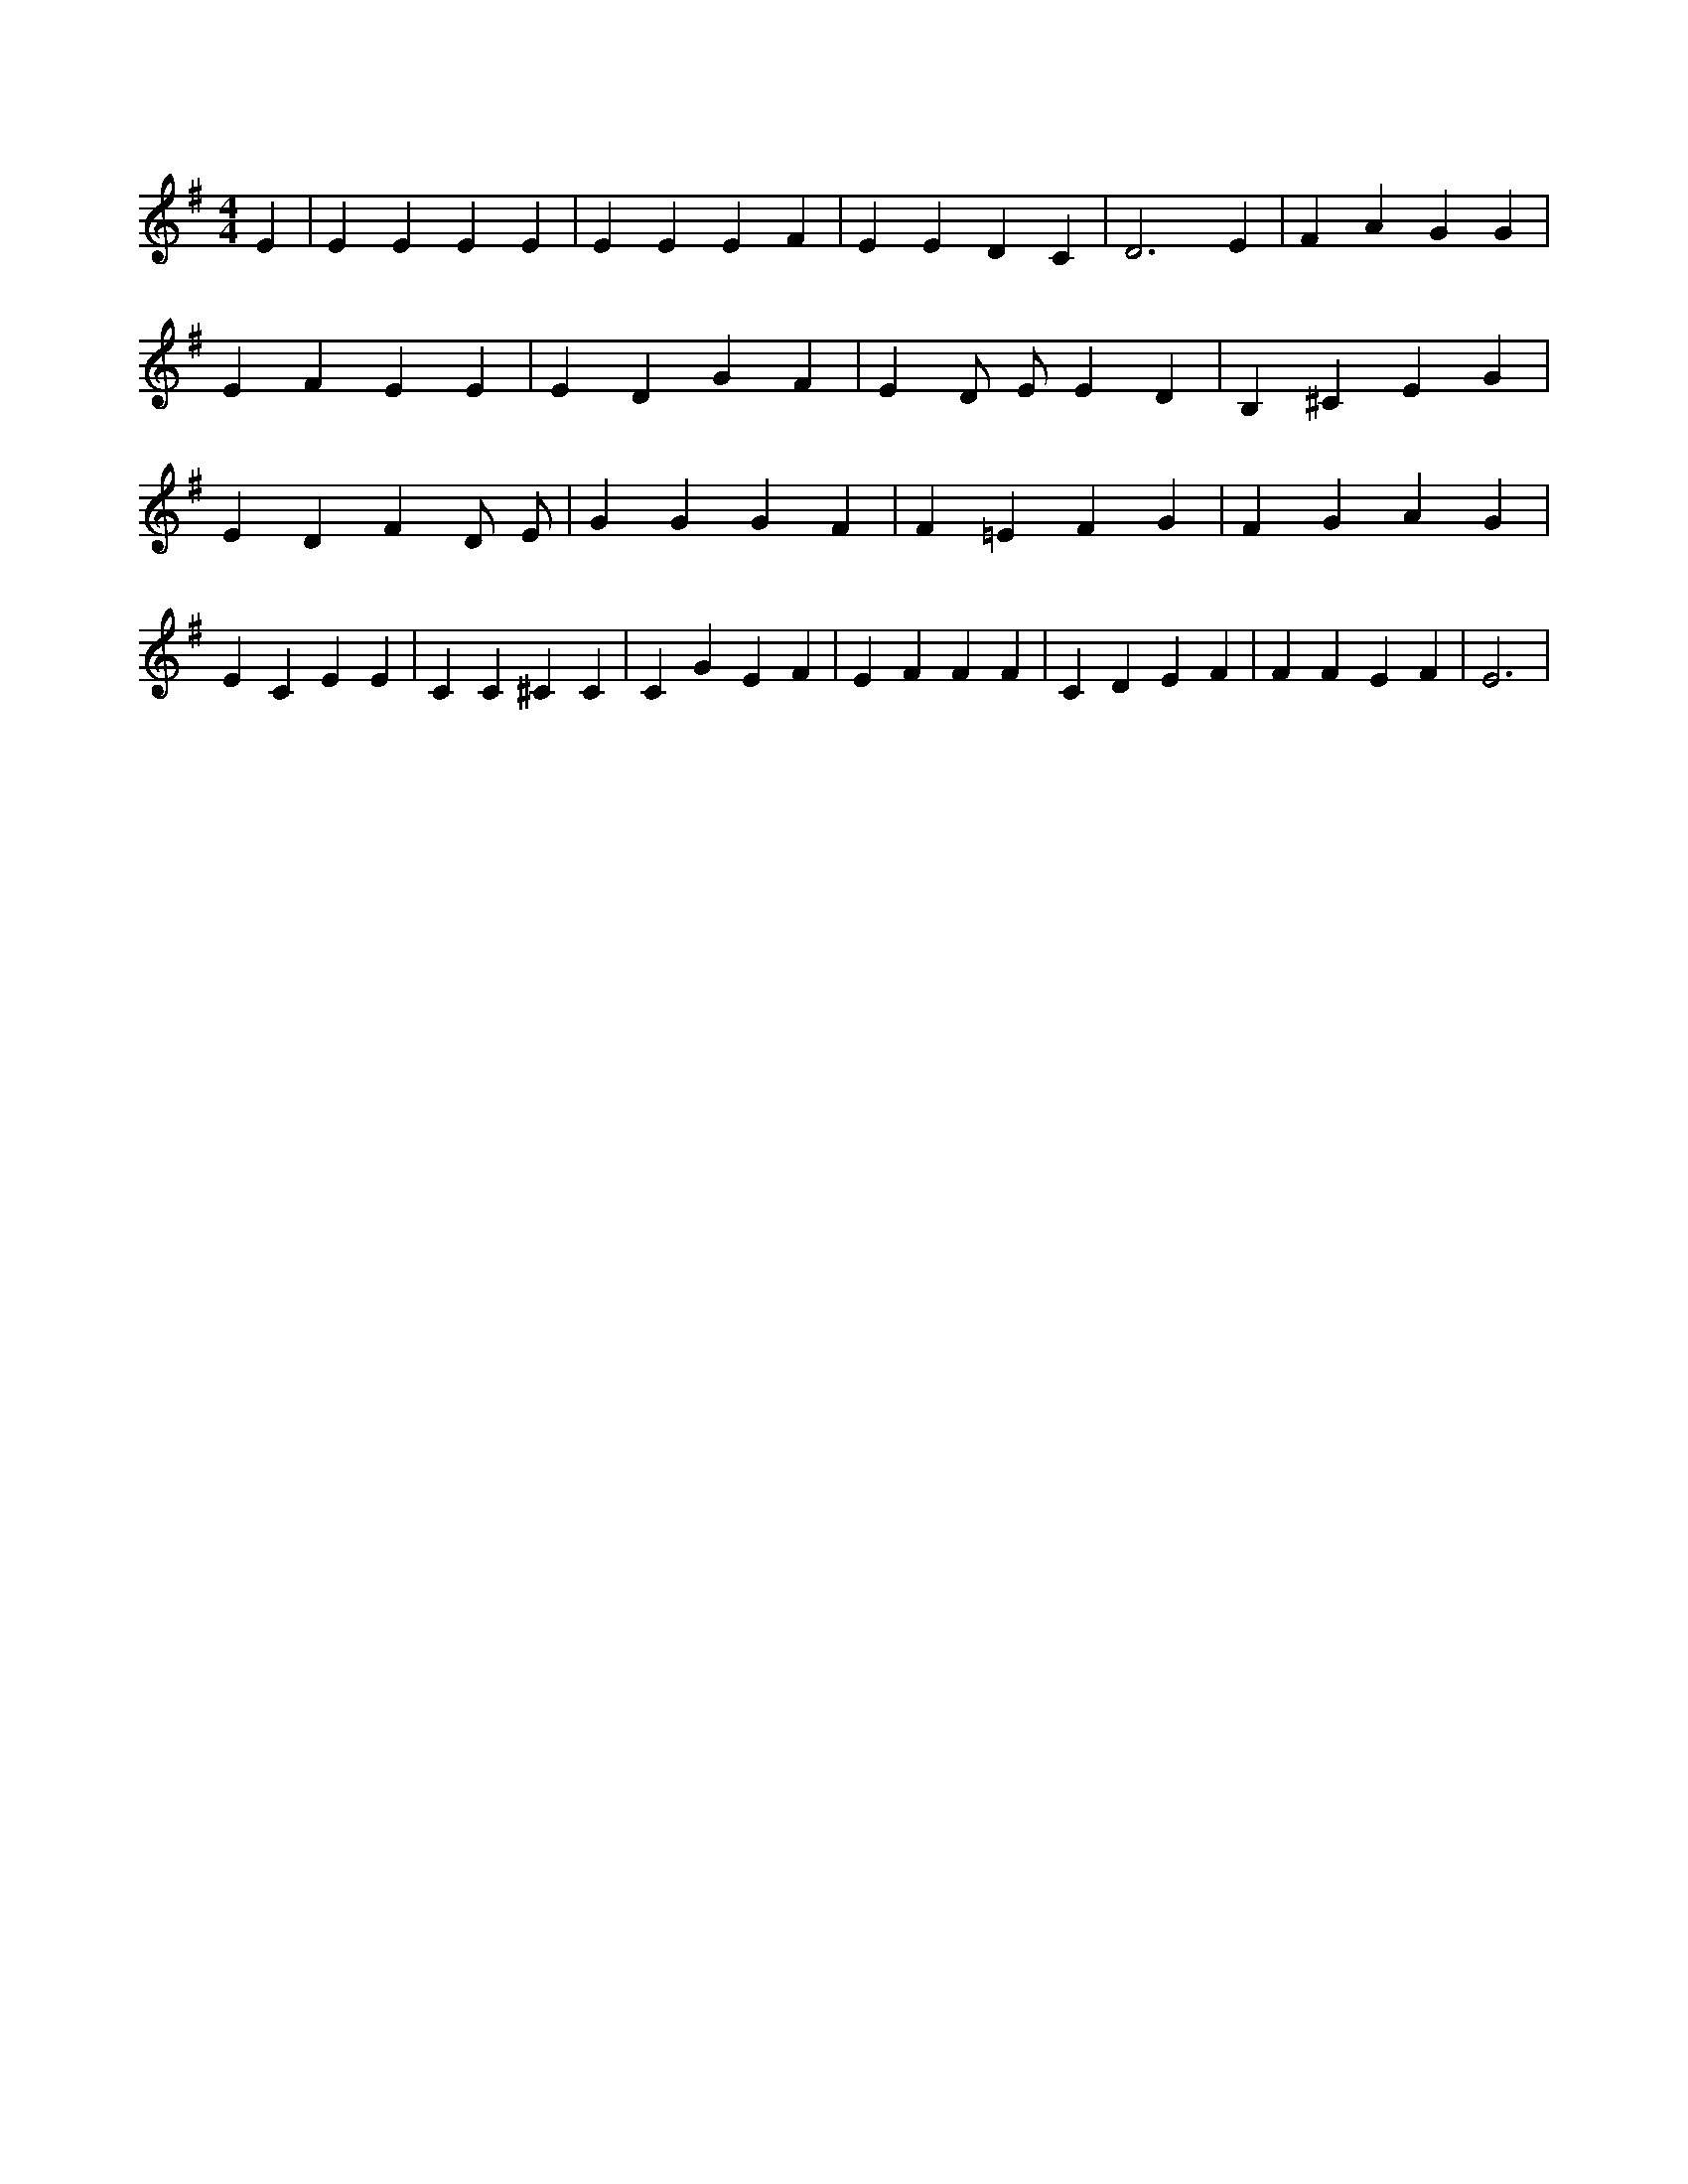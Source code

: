 X:709
L:1/4
M:4/4
K:GMaj
E | E E E E | E E E F | E E D C | D3 E | F A G G | E F E E | E D G F | E D/2 E/2 E D | B, ^C E G | E D F D/2 E/2 | G G G F | F =E F G | F G A G | E C E E | C C ^C C | C G E F | E F F F | C D E F | F F E F | E3 |
